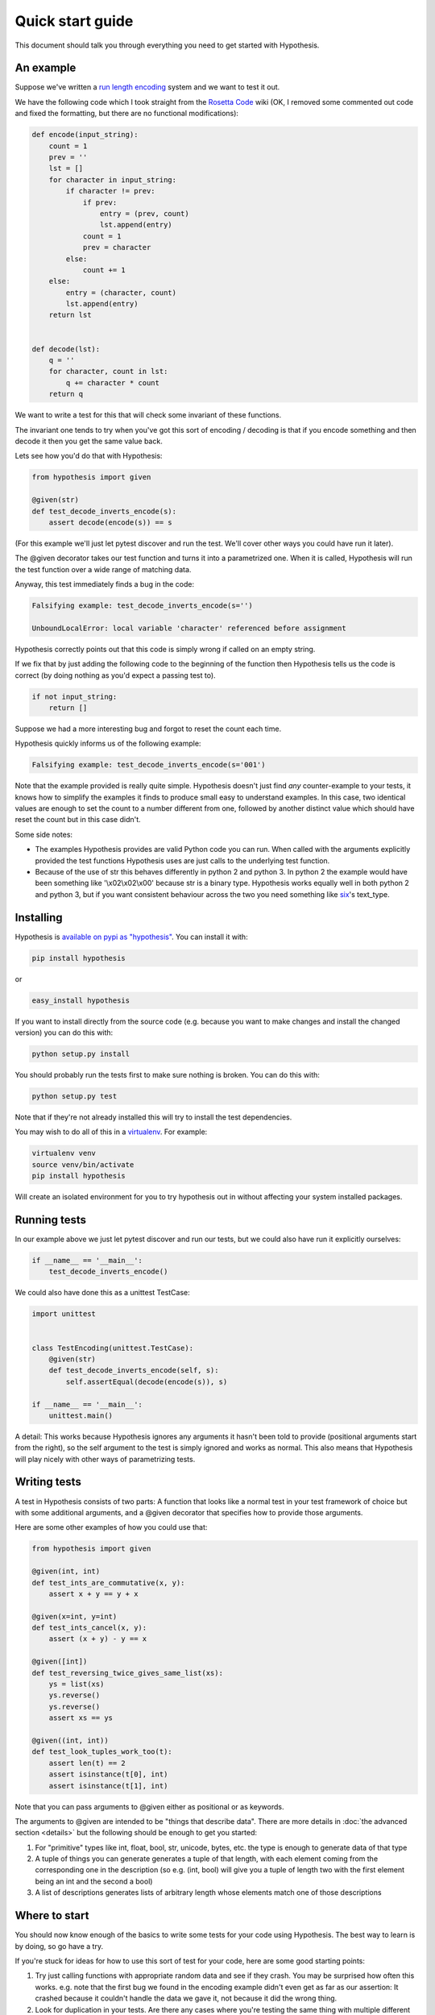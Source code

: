 =================
Quick start guide
=================

This document should talk you through everything you need to get started with
Hypothesis.

----------
An example
----------

Suppose we've written a `run length encoding
<http://en.wikipedia.org/wiki/Run-length_encoding>`_ system and we want to test
it out.

We have the following code which I took straight from the
`Rosetta Code <http://rosettacode.org/wiki/Run-length_encoding>`_ wiki (OK, I
removed some commented out code and fixed the formatting, but there are no
functional modifications):


.. code:: python

  def encode(input_string):
      count = 1
      prev = ''
      lst = []
      for character in input_string:
          if character != prev:
              if prev:
                  entry = (prev, count)
                  lst.append(entry)
              count = 1
              prev = character
          else:
              count += 1
      else:
          entry = (character, count)
          lst.append(entry)
      return lst


  def decode(lst):
      q = ''
      for character, count in lst:
          q += character * count
      return q


We want to write a test for this that will check some invariant of these
functions.

The invariant one tends to try when you've got this sort of encoding /
decoding is that if you encode something and then decode it then you get the same
value back.

Lets see how you'd do that with Hypothesis:


.. code:: python

  from hypothesis import given

  @given(str)
  def test_decode_inverts_encode(s):
      assert decode(encode(s)) == s

(For this example we'll just let pytest discover and run the test. We'll cover other
ways you could have run it later).

The @given decorator takes our test function and turns it into a parametrized one.
When it is called, Hypothesis will run the test function over a wide range of matching
data.

Anyway, this test immediately finds a bug in the code:

.. code::

  Falsifying example: test_decode_inverts_encode(s='')

  UnboundLocalError: local variable 'character' referenced before assignment

Hypothesis correctly points out that this code is simply wrong if called on
an empty string.

If we fix that by just adding the following code to the beginning of the function
then Hypothesis tells us the code is correct (by doing nothing as you'd expect
a passing test to).

.. code:: python

  
    if not input_string:
        return []


Suppose we had a more interesting bug and forgot to reset the count each time.

Hypothesis quickly informs us of the following example:

.. code::

  Falsifying example: test_decode_inverts_encode(s='001')

Note that the example provided is really quite simple. Hypothesis doesn't just
find *any* counter-example to your tests, it knows how to simplify the examples
it finds to produce small easy to understand examples. In this case, two identical
values are enough to set the count to a number different from one, followed by another
distinct value which should have reset the count but in this case didn't.

Some side notes:
  
* The examples Hypothesis provides are valid Python code you can run. When called with the arguments explicitly provided the test functions Hypothesis uses are just calls to the underlying test function.
* Because of the use of str this behaves differently in python 2 and python 3. In python 2 the example would have been something like '\\x02\\x02\\x00' because str is a binary type. Hypothesis works equally well in both python 2 and python 3, but if you want consistent behaviour across the two you need something like `six <https://pypi.python.org/pypi/six>`_'s text_type. 

----------
Installing
----------

Hypothesis is `available on pypi as "hypothesis"
<https://pypi.python.org/pypi/hypothesis>`_. You can install it with:

.. code:: bash

  pip install hypothesis

or 

.. code:: bash 

  easy_install hypothesis

If you want to install directly from the source code (e.g. because you want to
make changes and install the changed version) you can do this with:

.. code:: bash

  python setup.py install

You should probably run the tests first to make sure nothing is broken. You can
do this with:

.. code:: bash

  python setup.py test 

Note that if they're not already installed this will try to install the test
dependencies.

You may wish to do all of this in a `virtualenv <https://virtualenv.pypa.io/en/latest/>`_. For example:

.. code:: bash

  virtualenv venv
  source venv/bin/activate
  pip install hypothesis

Will create an isolated environment for you to try hypothesis out in without
affecting your system installed packages.

-------------
Running tests
-------------

In our example above we just let pytest discover and run our tests, but we could
also have run it explicitly ourselves:

.. code:: python

  if __name__ == '__main__':
      test_decode_inverts_encode()

We could also have done this as a unittest TestCase:


.. code:: python

  import unittest


  class TestEncoding(unittest.TestCase):
      @given(str)
      def test_decode_inverts_encode(self, s):
          self.assertEqual(decode(encode(s)), s)

  if __name__ == '__main__':
      unittest.main()

A detail: This works because Hypothesis ignores any arguments it hasn't been told
to provide (positional arguments start from the right), so the self argument to the
test is simply ignored and works as normal. This also means that Hypothesis will play
nicely with other ways of parametrizing tests.

-------------
Writing tests
-------------

A test in Hypothesis consists of two parts: A function that looks like a normal
test in your test framework of choice but with some additional arguments, and
a @given decorator that specifies how to provide those arguments.

Here are some other examples of how you could use that:


.. code:: python

    from hypothesis import given

    @given(int, int)
    def test_ints_are_commutative(x, y):
        assert x + y == y + x

    @given(x=int, y=int)
    def test_ints_cancel(x, y):
        assert (x + y) - y == x

    @given([int])
    def test_reversing_twice_gives_same_list(xs):
        ys = list(xs)
        ys.reverse()
        ys.reverse()
        assert xs == ys

    @given((int, int))
    def test_look_tuples_work_too(t):
        assert len(t) == 2
        assert isinstance(t[0], int)
        assert isinstance(t[1], int)

Note that you can pass arguments to @given either as positional or as keywords.

The arguments to @given are intended to be "things that describe data". There are more
details in :doc:`the advanced section <details>` but the following should be enough to get
you started:

1. For "primitive" types like int, float, bool, str, unicode, bytes, etc. the type is enough to generate data of that type
2. A tuple of things you can generate generates a tuple of that length, with each element coming from the corresponding one in the description (so e.g. (int, bool) will give you a tuple of length two with the first element being an int and the second a bool)
3. A list of descriptions generates lists of arbitrary length whose elements match one of those descriptions

--------------
Where to start
--------------

You should now know enough of the basics to write some tests for your code using Hypothesis.
The best way to learn is by doing, so go have a try.

If you're stuck for ideas for how to use this sort of test for your code, here are some good
starting points:

1. Try just calling functions with appropriate random data and see if they crash. You may be surprised how often this works. e.g. note that the first bug we found in the encoding example didn't even get as far as our assertion: It crashed because it couldn't handle the data we gave it, not because it did the wrong thing.
2. Look for duplication in your tests. Are there any cases where you're testing the same thing with multiple different examples? Can you generalise that to a single test using Hypothesis?
3. `This piece is designed for an F# implementation <http://fsharpforfunandprofit.com/posts/property-based-testing-2/>`_, but is still very good advice which you may find helps give you good ideas for using Hypothesis.

If you have any trouble getting started, don't feel shy about :doc:`asking for help <community>`.
